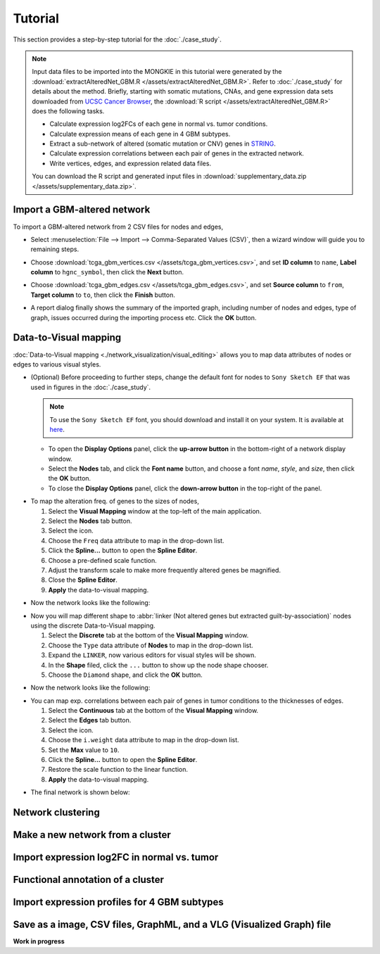 ********
Tutorial
********

This section provides a step-by-step tutorial for the :doc:`./case_study`.

.. note::
    
    Input data files to be imported into the MONGKIE in this tutorial were generated by the :download:`extractAlteredNet_GBM.R </assets/extractAlteredNet_GBM.R>`. Refer to :doc:`./case_study` for details about the method. Briefly, starting with somatic mutations, CNAs, and gene expression data sets downloaded from `UCSC Cancer Browser <https://genome-cancer.ucsc.edu/proj/site/hgHeatmap/#?bookmark=ce15f29a905207cbf3d0dbcdf9d35c18>`_, the :download:`R script </assets/extractAlteredNet_GBM.R>` does the following tasks.
    
    * Calculate expression log2FCs of each gene in normal vs. tumor conditions.
    * Calculate expression means of each gene in 4 GBM subtypes.
    * Extract a sub-network of altered (somatic mutation or CNV) genes in `STRING <http://string-db.org/>`_.
    * Calculate expression correlations between each pair of genes in the extracted network.
    * Write vertices, edges, and expression related data files.
    
    You can download the R script and generated input files in :download:`supplementary_data.zip </assets/supplementary_data.zip>`.

Import a GBM-altered network
============================

To import a GBM-altered network from 2 CSV files for nodes and edges,

* Select :menuselection:`File --> Import --> Comma-Separated Values (CSV)`, then a wizard window will guide you to remaining steps.
.. image:: ./images/import_csv_menu.png

* Choose :download:`tcga_gbm_vertices.csv </assets/tcga_gbm_vertices.csv>`, and set **ID column** to ``name``, **Label column** to ``hgnc_symbol``, then click the **Next** button.
.. image:: ./images/import_node_table_step.png

* Choose :download:`tcga_gbm_edges.csv </assets/tcga_gbm_edges.csv>`, and set **Source column** to ``from``, **Target column** to ``to``, then click the **Finish** button.
.. image:: ./images/import_edge_table_step.png

* A report dialog finally shows the summary of the imported graph, including number of nodes and edges, type of graph, issues occurred during the importing process etc. Click the **OK** button.
.. image:: ./images/import_report.png


Data-to-Visual mapping
======================

:doc:`Data-to-Visual mapping <./network_visualization/visual_editing>` allows you to map data attributes of nodes or edges to various visual styles.

* (Optional) Before proceeding to further steps, change the default font for nodes to ``Sony Sketch EF`` that was used in figures in the :doc:`./case_study`.
  
  .. note:: To use the ``Sony Sketch EF`` font, you should download and install it on your system. It is available at `here <http://www.fonts2u.com/sony-sketch-ef.font>`_.
  
  * To open the **Display Options** panel, click the **up-arrow button** in the bottom-right of a network display window.
  * Select the **Nodes** tab, and click the **Font name** button, and choose a font *name*, *style*, and *size*, then click the **OK** button.
  * To close the **Display Options** panel, click the **down-arrow button** in the top-right of the panel.

.. image:: ./images/change_nodes_font.png

* To map the alteration freq. of genes to the sizes of nodes,

  1. Select the **Visual Mapping** window at the top-left of the main application.
  2. Select the **Nodes** tab button.
  3. Select the |size-icon| icon.
  4. Choose the ``Freq`` data attribute to map in the drop-down list.
  5. Click the **Spline...** button to open the **Spline Editor**.
  6. Choose a pre-defined scale function.
  7. Adjust the transform scale to make more frequently altered genes be magnified.
  8. Close the **Spline Editor**.
  9. **Apply** the data-to-visual mapping.

.. image:: ./images/freq_to_node_size.png

* Now the network looks like the following:

.. image:: ./images/freq_to_node_size_result.png

* Now you will map different shape to :abbr:`linker (Not altered genes but extracted guilt-by-association)` nodes using the discrete Data-to-Visual mapping.

  1. Select the **Discrete** tab at the bottom of the **Visual Mapping** window.
  2. Choose the ``Type`` data attribute of **Nodes** to map in the drop-down list.
  3. Expand the ``LINKER``, now various editors for visual styles will be shown.
  4. In the **Shape** filed, click the ``...`` button to show up the node shape chooser.
  5. Choose the ``Diamond`` shape, and click the **OK** button.

.. image:: ./images/type_to_node_shape.png

* Now the network looks like the following:

.. image:: ./images/type_to_node_shape_result.png

* You can map exp. correlations between each pair of genes in tumor conditions to the thicknesses of edges.

  1. Select the **Continuous** tab at the bottom of the **Visual Mapping** window.
  2. Select the **Edges** tab button.
  3. Select the |size-icon| icon.
  4. Choose the ``i.weight`` data attribute to map in the drop-down list.
  5. Set the **Max** value to ``10``.
  6. Click the **Spline...** button to open the **Spline Editor**.
  7. Restore the scale function to the linear function.
  8. **Apply** the data-to-visual mapping.

.. image:: ./images/cor_to_edge_thickness.png

* The final network is shown below:

.. image:: ./images/data_to_visual_mapping_result.png


Network clustering
==================


Make a new network from a cluster
=================================


Import expression log2FC in normal vs. tumor 
============================================


Functional annotation of a cluster
==================================


Import expression profiles for 4 GBM subtypes
=============================================


Save as a image, CSV files, GraphML, and a VLG (Visualized Graph) file
======================================================================


**Work in progress**

.. |size-icon| image:: ./images/size_icon.png

